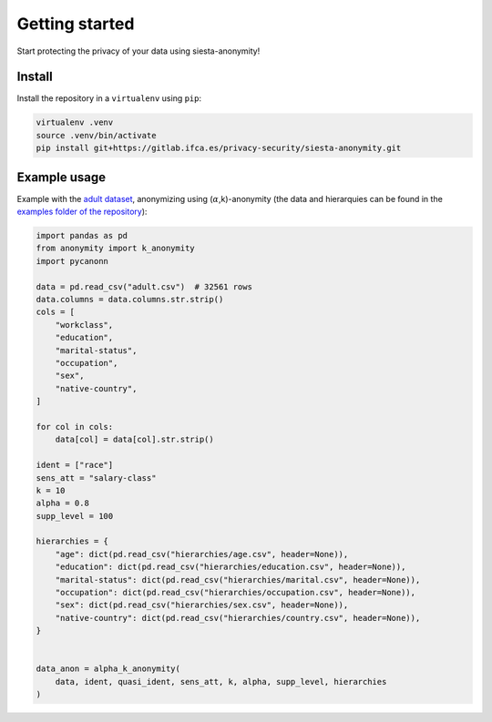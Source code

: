 Getting started
###############

Start protecting the privacy of your data using siesta-anonymity!

Install
***********************

Install the repository in a ``virtualenv`` using ``pip``:

.. code-block:: console

    virtualenv .venv
    source .venv/bin/activate
    pip install git+https://gitlab.ifca.es/privacy-security/siesta-anonymity.git


Example usage
*************

Example with the `adult dataset`_, anonymizing using (:math:`\alpha`,k)-anonymity (the data and hierarquies can be found in the `examples folder of the repository`_):

.. code-block:: python

    import pandas as pd
    from anonymity import k_anonymity
    import pycanonn

    data = pd.read_csv("adult.csv")  # 32561 rows
    data.columns = data.columns.str.strip()
    cols = [
        "workclass",
        "education",
        "marital-status",
        "occupation",
        "sex",
        "native-country",
    ]
    
    for col in cols:
        data[col] = data[col].str.strip()
    
    ident = ["race"]
    sens_att = "salary-class"
    k = 10
    alpha = 0.8
    supp_level = 100

    hierarchies = {
        "age": dict(pd.read_csv("hierarchies/age.csv", header=None)),
        "education": dict(pd.read_csv("hierarchies/education.csv", header=None)),
        "marital-status": dict(pd.read_csv("hierarchies/marital.csv", header=None)),
        "occupation": dict(pd.read_csv("hierarchies/occupation.csv", header=None)),
        "sex": dict(pd.read_csv("hierarchies/sex.csv", header=None)),
        "native-country": dict(pd.read_csv("hierarchies/country.csv", header=None)),
    }


    data_anon = alpha_k_anonymity(
        data, ident, quasi_ident, sens_att, k, alpha, supp_level, hierarchies
    )


.. _adult dataset: https://archive.ics.uci.edu/ml/datasets/adult
.. _examples folder of the repository: https://gitlab.ifca.es/privacy-security/siesta-anonymity/-/tree/main/examples
